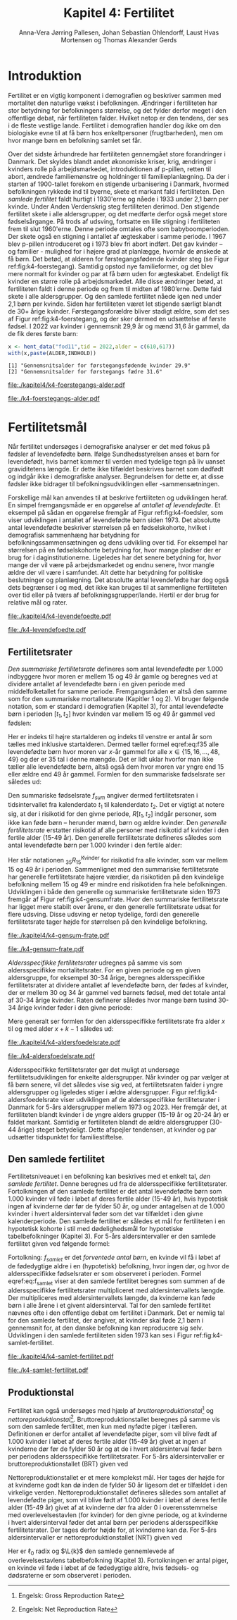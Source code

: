 * Introduktion

Fertilitet er en vigtig komponent i demografien og beskriver sammen
med mortalitet den naturlige vækst i befolkningen.  Ændringer i
fertiliteten har stor betydning for befolkningens størrelse, og det
fylder derfor meget i den offentlige debat, når fertiliteten
falder. Hvilket netop er den tendens, der ses i de fleste vestlige
lande. Fertilitet i demografien handler dog ikke om den biologiske evne
til at få børn hos enkeltpersoner (frugtbarheden), men om hvor mange
børn en befolkning samlet set får.

Over det sidste århundrede har fertiliteten gennemgået store
forandringer i Danmark. Det skyldes blandt andet økonomiske kriser,
krig, ændringer i kvinders rolle på arbejdsmarkedet, introduktionen af
p-pillen, retten til abort, ændrede familiemønstre og holdninger til
familieplanlægning. Da der i starten af 1900-tallet forekom en
stigende urbanisering i Danmark, hvormed befolkningen rykkede ind til
byerne, skete et markant fald i fertiliteten. Den /samlede fertilitet/
faldt hurtigt i 1930'erne og nåede i 1933 under 2,1 børn per
kvinde. Under Anden Verdenskrig steg fertiliteten derimod. Den
stigende fertilitet skete i alle aldersgrupper, og det medførte derfor
også meget store fødselsårgange. På trods af udsving, fortsatte en
lille stigning i fertiliteten frem til slut 1960'erne. Denne periode
omtales ofte som babyboomperioden. Der skete også en stigning i
antallet af ægteskaber i samme periode. I 1967 blev p-pillen
introduceret og i 1973 blev fri abort indført. Det gav kvinder – og
familier - mulighed for i højere grad at planlægge, hvornår de ønskede
at få børn. Det betød, at alderen for førstegangsfødende kvinder steg
(se Figur ref:fig:k4-foerstegang). Samtidig opstod nye familieformer,
og det blev mere normalt for kvinder og par at få børn uden for
ægteskabet. Endeligt fik kvinder en større rolle på
arbejdsmarkedet. Alle disse ændringer betød, at fertiliteten faldt i
denne periode og frem til midten af 1980’erne. Dette fald skete i alle
aldersgrupper. Og den samlede fertilitet nåede igen ned under 2,1 børn
per kvinde. Siden har fertiliteten været let stigende særligt blandt
de 30+ årige kvinder. Førstegangsforældre bliver stadigt ældre, som
det ses af Figur ref:fig:k4-foerstegang, og der sker dermed en udsættelse af første
fødsel. I 2022 var kvinder i gennemsnit 29,9 år og mænd 31,6 år gammel, da de
fik deres første barn:

#+ATTR_LATEX: :options otherkeywords={hent_data}, deletekeywords={c,paste}
#+BEGIN_SRC R  :results output :exports both  :session *R* :cache yes  
x <- hent_data("fod11",tid = 2022,alder = c(610,617))
with(x,paste(ALDER,INDHOLD))
#+END_SRC

#+RESULTS[(2024-02-23 09:42:06) e964742332d036c50df9417df187f8ac5735ddcd]:
: [1] "Gennemsnitsalder for førstegangsfødende kvinder 29.9"
: [2] "Gennemsnitsalder for førstegangs fædre 31.6"

#+ATTR_LATEX: :options otherkeywords={}, deletekeywords={}
#+BEGIN_SRC R  :results output raw  :exports none  :session *R* :cache no  :eval always
setwd("~/metropolis/Teaching/demogRafi/")
#+END_SRC

#+ATTR_LATEX: :options otherkeywords={hent_data,scale_y_log10,mutate,summarise,pull,ggplot}, deletekeywords={c,&,title,legend,de,scale,by,axis,plot,margin,t,text,rect,list,factor}
#+BEGIN_SRC R :results file graphics :file ./kapitel4/k4-foerstegangs-alder.pdf :exports none :session *R* :cache yes :width 10  :height 6.25
fod <- hent_data("fod11",tid = 1960:2022,alder = c(610,617))
fod <- rename(fod,"gennemsnit_alder" = INDHOLD)
fod <- rename(fod,Forældre = "ALDER")
fod <- fod %>% mutate(gennemsnit_alder = as.numeric(sub(",",".",gennemsnit_alder)))
colors <- viridis::viridis(n=2, begin = 0, end = 0.8)
g <- ggplot(fod, aes(x = as.factor(TID), y = gennemsnit_alder, group = Forældre, color = Forældre))
g <- g+geom_line(linewidth = 2) + theme_economist()+ theme(axis.title = element_text(size = 20),axis.text.x = element_text(angle = 90))
g <- g+theme(text = element_text(size=15))
g <- g+scale_color_manual(name = "Gennemsnitsalder ved første barn", labels = c("Fædre", "Mødre"), values = colors)
g <- g+labs(x = 'Årstal', y = 'Alder')+   ylim(20,35)
g <- g+scale_x_discrete(breaks = seq(1960,2022,5))
g <- g+theme(axis.title.y = element_text(margin = margin(t = 0, r = 20, b = 0, l = 0)))
g <- g+theme(axis.title.x = element_text(margin = margin(t = 20, r = 0, b = 0, l = 0)))
g
#+END_SRC

#+RESULTS[(2024-02-24 16:24:54) 5191197d6b4b873859dfe4d1985192162835686c]:
[[file:./kapitel4/k4-foerstegangs-alder.pdf]]

#+name: fig:k4-foerstegang
#+ATTR_LATEX: :width 0.9\textwidth
#+CAPTION: Udvikling i forældres gennemsnitsalder ved første barn i perioden 1960-2022 i Danmark. Kilde: Statistikbankens register FOD11.
[[file:./k4-foerstegangs-alder.pdf]]

* Fertilitetsmål 

Når fertilitet undersøges i demografiske analyser er det med fokus på
fødsler af levendefødte børn. Ifølge Sundhedsstyrelsen anses et barn
for levendefødt, hvis barnet kommer til verden med tydelige tegn på
liv uanset graviditetens længde. Er dette ikke tilfældet beskrives
barnet som dødfødt og indgår ikke i demografiske
analyser. Begrundelsen for dette er, at disse fødsler ikke bidrager
til befolkningsudviklingen eller -sammensætningen.

Forskellige mål kan anvendes til at beskrive fertiliteten og
udviklingen heraf. En simpel fremgangsmåde er en opgørelse af
/antallet af levendefødte/. Et eksempel på sådan en opgørelse fremgår
af Figur ref:fig:k4-foedsler, som viser udviklingen i antallet af
levendefødte børn siden 1973. Det absolutte antal levendefødte
beskriver størrelsen på en fødselskohorte, hvilket i demografisk
sammenhæng har betydning for befolkningssammensætningen og dens
udvikling over tid. For eksempel har størrelsen på en fødselskohorte
betydning for, hvor mange pladser der er brug for i
daginstitutionerne. Ligeledes har det senere betydning for, hvor mange
der vil være på arbejdsmarkedet og endnu senere, hvor mangle ældre der
vil være i samfundet. Alt dette har betydning for politiske
beslutninger og planlægning. Det absolutte antal levendefødte har dog
også dets begrænser i og med, det ikke kan bruges til at sammenligne
fertiliteten over tid eller på tværs af
befolkningsgrupper/lande. Hertil er der brug for relative mål og rater.

#+ATTR_LATEX: :options otherkeywords={hent_data,scale_y_log10,mutate,summarise,pull,ggplot}, deletekeywords={c,&,title,legend,de,scale,by,axis,plot,margin,t,text,rect,list,factor}
#+BEGIN_SRC R :results file graphics :file ./kapitel4/k4-levendefoedte.pdf :exports none :session *R* :cache yes :width 10  :height 6.25
fod <- hent_data("fod",tid = 1973:2023,barnkon = c("D","P"))
fod <- rename(fod,"Antal_levendefødte" = INDHOLD)
colors <- c("#000000", "#E69F00", "#56B4E9", "#009E73", "#D55E00", "#0072B2", "#CC79A7", "#F0E442")
g <- ggplot(fod, aes(x = as.factor(TID), y = Antal_levendefødte, group = BARNKON, color = BARNKON))
g <- g+geom_line(linewidth = 2) + theme_economist()+ theme(axis.title = element_text(size = 20),axis.text.x = element_text())
g <- g+theme(text = element_text(size=15))
g <- g+scale_color_manual(name = "", values = colors)
g <- g+labs(x = 'Årstal', y = "Antal levendefødte")+ylim(c(20000,50000))
g <- g+scale_x_discrete(breaks = seq(1973,2023,5))
g <- g+theme(axis.title.y = element_text(margin = margin(t = 0, r = 20, b = 0, l = 0)))
g <- g+theme(axis.title.x = element_text(margin = margin(t = 20, r = 0, b = 0, l = 0)))
g
#+END_SRC

#+RESULTS[(2024-02-24 17:10:49) 1a620f47fb1d29ab2c4113497ada83ce59445f68]:
[[file:./kapitel4/k4-levendefoedte.pdf]]

#+name: fig:k4-foedsler
#+ATTR_LATEX: :width 0.9\textwidth
#+CAPTION: Udvikling i antal levendefødte i perioden 1973-2023 i Danmark. Kilde: Statistikbankens register FOD.
[[file:./k4-levendefoedte.pdf]]

** Fertilitetsrater

/Den summariske fertilitetsrate/ defineres som antal levendefødte
per 1.000 indbyggere hvor moren er mellem 15 og 49 år gamle og beregnes
ved at dividere antallet af levendefødte børn i en given periode med
middelfolketallet for samme periode. Fremgangsmåden er altså den samme
som for den summariske mortalitetsrate (Kapitler 1 og 2). Vi bruger følgende notation,
som er standard i demografien (Kapitel 3), for antal levendefødte
børn i perioden \([t_1,t_2]\) hvor kvinden var mellem 15 og 49 år
gammel ved fødslen:
#+begin_export latex
\begin{equation}\label{eq:f35}
 _{35}F_{15} = _{35}\negthickspace F_{15}[t_1,t_2].
\end{equation}
#+end_export
Her er indeks til højre startalderen og indeks til venstre er antal år
som tælles med inklusive startalderen. Dermed tæller formel
eqref:eq:f35 alle levendefødte børn hvor moren var \(x\)-år gammel for
alle \(x\in \{15, 16, \dots, 48, 49\}\) og der er \(35\) tal i denne
mængde. Det er lidt uklar hvorfor man ikke tæller alle levendefødte
børn, altså også dem hvor moren var yngre end 15 eller ældre end 49 år
gammel. Formlen for den summariske fødselsrate ser således ud:
#+begin_export latex
\begin{equation}\label{eq:K4-sum_f}
f_{sum} = \frac{_{35}F_{15}[t_1,t_2]}{R[t_1,t_2]}=\frac{\text{Antal fødsler: Kvinder mellem 15 og 49 år}}{\text{Risikotid: hele befolkningen}}
\end{equation}
#+end_export
Den summariske fødselsrate \(f_{sum}\) angiver dermed fertilitetsraten
i tidsintervallet fra kalenderdato \(t_1\) til kalenderdato \(t_2\).
Det er vigtigt at notere sig, at der i risikotid for den givne
periode, \(R[t_1,t_2]\) indgår personer, som ikke kan føde børn --
herunder mænd, børn og ældre kvinder. Den /generelle fertilitetsrate/
erstatter risikotid af alle personer med risikotid af kvinder i den
fertile alder (15-49 år). Den generelle fertilitetsrate defineres
således som antal levendefødte børn per 1.000 kvinder i den fertile
alder:
#+begin_export latex
\begin{equation}\label{eq:K4-gen_f}
f_{gen} = \frac{_{35}F_{15}}{_{35}R^{\text{Kvinder}}_{15}[t_1,t_2]}=\frac{\text{Antal fødsler: Kvinder mellem 15 og 49 år}}{\text{Risikotid: kvinder mellem 15 og 49 år}}
\end{equation}
#+end_export
Her står notationen \(_{35}R^{\text{Kvinder}}_{15}\) for risikotid fra
alle kvinder, som var mellem 15 og 49 år i perioden. Sammenlignet med
den summariske fertilitetsrate har generelle fertilitetsrate højere
værdier, da risikotiden på den kvindelige befolkning mellem 15 og 49
er mindre end risikotiden fra hele befolkningen. Udviklingen i både
den generelle og summariske fertilitetsrate siden 1973 fremgår af
Figur ref:fig:k4-gensumfrate. Hvor den summariske fertilitetsrate har
ligget mere stabilt over årene, er den generelle fertilitetsrate udsat
for flere udsving. Disse udsving er netop tydelige, fordi den
generelle fertilitetsrate tager højde for størrelsen på den kvindelige
befolkning.

#+ATTR_LATEX: :options otherkeywords={hent_data,scale_y_log10,mutate,summarise,pull,ggplot}, deletekeywords={c,&,title,legend,de,scale,by,axis,plot,margin,t,text,rect,list,factor}
#+BEGIN_SRC R :results file graphics :file ./kapitel4/k4-gensum-frate.pdf :exports none :session *R* :cache yes :width 10  :height 6.25
fod <- hent_data("fod",tid = 1973:2023)
# summariske fødselsrate
bef <- hent_data("befolk1",tid = 1973:2023,alder = "Alder i alt")
fod <- left_join(select(bef,TID,R = INDHOLD),
                 select(fod,TID,F = INDHOLD),by = "TID")
fod <- mutate(fod,summariske_frate = 1000*F/R)
# generelle fødselsrate
kbef <- hent_data("befolk1",tid = 1973:2023,alder = 15:50,køn = "kvinder")
kbef <- select(kbef,TID,INDHOLD) %>% group_by(TID) %>% summarise(Rkvinder = sum(INDHOLD))
fod <- left_join(kbef, fod,by = "TID")
fod <- mutate(fod,gen_frate = 1000*F/Rkvinder)
colors <- c("#000000", "#E69F00", "#56B4E9", "#009E73", "#D55E00", "#0072B2", "#CC79A7", "#F0E442")
fodl <- pivot_longer(fod,cols = c("summariske_frate","gen_frate"))
fodl <- mutate(fodl,name = factor(name,levels = c("summariske_frate","gen_frate"),labels = c("Summariske fødselsrate","Generelle fødselsrate")))
g <- ggplot(fodl, aes(x = as.factor(TID), y = value,color = name,group = name))
g <- g+geom_line(linewidth = 2) + theme_economist()+ theme(axis.title = element_text(size = 20),axis.text.x = element_text())
g <- g+theme(text = element_text(size=15))
g <- g+scale_color_manual(name = "", values = colors)
g <- g+labs(x = 'Årstal', y = "Fødsler per 1000 personår")+ylim(c(0,100))
g <- g+scale_x_discrete(breaks = seq(1973,2023,5))
g <- g+theme(axis.title.y = element_text(margin = margin(t = 0, r = 20, b = 0, l = 0)))
g <- g+theme(axis.title.x = element_text(margin = margin(t = 20, r = 0, b = 0, l = 0)))
g
#+END_SRC

#+RESULTS[(2024-02-24 17:10:57) 87eac075fb06c75c8c8ebd8565a375506b021293]:
[[file:./kapitel4/k4-gensum-frate.pdf]]

#+name: fig:k4-gensumfrate
#+ATTR_LATEX: :width 0.9\textwidth
#+CAPTION: Udviklingen i både den generelle og summariske fertilitetsrate siden 1973 i Danmark. Kilde: statistikbankens register FOD, BEFOLK2.
[[file:./k4-gensum-frate.pdf]]

/Aldersspecifikke fertilitetsrater/ udregnes på samme vis som
aldersspecifikke mortalitetsrater. For en given periode og en given
aldersgruppe, for eksempel 30-34 årige, beregnes aldersspecifikke
fertilitetsrater at dividere antallet af levendefødte børn, der fødes
af kvinder, der er mellem 30 og 34 år gammel ved barnets fødsel, med
det totale antal af 30-34 årige kvinder. Raten definerer således hvor
mange børn tusind 30-34 årige kvinder føder i den givne
periode:
#+begin_export latex
\begin{equation*}
_{5}f_{30} = \frac{_{5}F_{30}}{_{5}R^{\text{Kvinder}}_{30}[t_1,t_2]}=\frac{\text{Antal fødsler: Kvinder mellem 30 og 34 år}}{\text{Risikotid: Kvinder mellem 30 og 34 år}}.
\end{equation*}
#+end_export
Mere generalt ser formlen for den aldersspecifikke fertilitetsrate fra
alder \(x\) til og med alder \(x+k-1\) således ud:
#+begin_export latex
\begin{equation*}
_{k}f_{x} = \frac{_{k}F_{x}}{_{k}R^{\text{Kvinder}}_{x}[t_1,t_2]}=\frac{\text{Antal fødsler: Kvinder mellem \(x\) og \(x+k-1\) år}}{\text{Risikotid: Kvinder mellem  \(x\) og \(x+k-1\) år}}.
\end{equation*}
#+end_export

#+ATTR_LATEX: :options otherkeywords={hent_data,scale_y_log10,mutate,summarise,pull,ggplot}, deletekeywords={c,&,title,legend,de,scale,by,axis,plot,margin,t,text,rect,list,factor}
#+BEGIN_SRC R :results file graphics :file ./kapitel4/k4-aldersfoedelsrate.pdf :exports none :session *R* :cache yes :width 10  :height 6.25
fod <- hent_data("fod",modersalder = 15:49,tid = 1973:2023)
# summariske fødselsrate
bef <- hent_data("befolk1",tid = 1973:2023,alder = 15:49,køn = "Kvinder")
dat <- left_join(select(bef,TID,R = INDHOLD, alder),
                 select(fod,TID,F = INDHOLD,alder),
                 by = c("TID","alder"))
dat <- intervAlder(dat,alder = "alder",right = FALSE,
                   by = "TID", breaks = c(-Inf,seq(15,49,5),Inf),
                   vars = c("F","R"),label_one = "15-19", 
                   label_last = "45-49")
dat <- mutate(dat,frate = 1000*F/R)
colors <- c("#000000", "#E69F00", "#56B4E9", "#009E73", "#D55E00", "#0072B2", "#CC79A7", "#F0E442")
g <- ggplot(dat, aes(x = as.factor(TID), y = frate,color = aldersinterval,group = aldersinterval))
g <- g+geom_line(linewidth = 2) + theme_economist()+ theme(axis.title = element_text(size = 20),axis.text.x = element_text())
g <- g+theme(text = element_text(size=15))+theme(legend.position="right")
g <- g+scale_color_manual(name = "Aldersgruppe", values = colors)
g <- g+labs(x = 'Årstal', y = "Fødsler per 1000 personår (kvinder)")+ylim(c(0,150))
g <- g+scale_x_discrete(breaks = seq(1973,2023,5))
g <- g+theme(axis.title.y = element_text(margin = margin(t = 0, r = 20, b = 0, l = 0)))
g <- g+theme(axis.title.x = element_text(margin = margin(t = 20, r = 0, b = 0, l = 0)))
g
#+END_SRC

#+RESULTS[(2024-02-24 17:10:38) ff921a3645a0b62598b5ac502a39d8035c5affb9]:
[[file:./kapitel4/k4-aldersfoedelsrate.pdf]]

#+name: fig:k4-aldersfoedelsrate
#+ATTR_LATEX: :width 0.9\textwidth
#+CAPTION: Udviklingen i aldersspecifikke fertilitetsrater siden 1973 i Danmark. Kilde: statistikbankens register FOD, BEFOLK2.
[[file:./k4-aldersfoedelsrate.pdf]]


Aldersspecifikke fertilitetsrater gør det muligt at undersøge
fertilitetsudviklingen for enkelte aldersgrupper. Når kvinder og par
vælger at få børn senere, vil det således vise sig ved, at
fertilitetsraten falder i yngre aldersgrupper og ligeledes stiger i
ældre aldersgrupper.  Figur ref:fig:k4-aldersfoedelsrate viser
udviklingen af de aldersspecifikke fertilitetsrater i Danmark for 5-års
aldersgrupper mellem 1973 og 2023. Her fremgår det, at fertiliteten
blandt kvinder i de yngre alders grupper (15-19 år og 20-24 år) er
faldet markant. Samtidig er fertiliteten blandt de ældre aldersgrupper
(30-44 årige) steget betydeligt. Dette afspejler tendensen, at kvinder
og par udsætter tidspunktet for familiestiftelse.

** Den samlede fertilitet

Fertilitetsniveauet i en befolkning kan beskrives med et enkelt tal,
/den samlede fertilitet/. Denne beregnes ud fra de aldersspecifikke
fertilitetsrater. Fortolkningen af den samlede fertilitet er det antal
levendefødte børn som 1.000 kvinder vil føde i løbet af deres fertile
alder (15-49 år), hvis hypotetisk ingen af kvinderne dør før de fylder
50 år, og under antagelsen at de 1.000 kvinder i hvert aldersinterval
føder som det var tilfældet i den givne kalenderperiode. Den samlede
fertilitet er således et mål for fertiliteten i en hypotetisk kohorte
i stil med dødelighedsmål for hypotetiske tabelbefolkninger (Kapitel 3). For
5-års aldersintervaller er den samlede fertilitet given ved følgende
formel:
#+begin_export latex
\begin{equation}\label{eq:f_samlet}
\quad f_{samlet}=5\cdot _5f_{15}+5\cdot _5f_{20}+...+5\cdot_5f_{45}. 
\end{equation}
#+end_export
Fortolkning: \(f_{samlet}\) er det /forventede antal børn/, en kvinde
vil få i løbet af de fødedygtige aldre i en (hypotetisk) befolkning,
hvor ingen dør, og hvor de aldersspecifikke fødselsrater er som
observeret i perioden. Formel eqref:eq:f_samlet viser at den samlede
fertilitet beregnes som summen af de aldersspecifikke fertilitetsrater
multipliceret med aldersintervallets længde. Der multipliceres med
aldersintervallets længde, da kvinderne kan føde børn i alle årene i
et givent aldersinterval. Tal for den samlede fertilitet nævnes ofte i
den offentlige debat om fertilitet i Danmark. Det er nemlig tal for
den samlede fertilitet, der angiver, at kvinder skal føde 2,1 børn i
gennemsnit for, at den danske befolkning kan reproducere sig
selv. Udviklingen i den samlede fertiliteten siden 1973 kan ses i
Figur ref:fig:k4-samlet-fertilitet.

#+ATTR_LATEX: :options otherkeywords={hent_data,scale_y_log10,mutate,summarise,pull,ggplot}, deletekeywords={c,&,title,legend,de,scale,by,axis,plot,margin,t,text,rect,list,factor}
#+BEGIN_SRC R :results file graphics :file ./kapitel4/k4-samlet-fertilitet.pdf :exports none :session *R* :cache yes :width 10  :height 6.25
fod <- hent_data("fod",modersalder = 15:49,tid = 1973:2023)
# summariske fødselsrate
bef <- hent_data("befolk1",tid = 1973:2023,alder = 15:49,køn = "Kvinder")
dat <- left_join(select(bef,TID,R = INDHOLD, alder),
                 select(fod,TID,F = INDHOLD,alder),
                 by = c("TID","alder"))
dat <- intervAlder(dat,alder = "alder",right = FALSE,
                   by = "TID", breaks = c(-Inf,seq(15,49,5),Inf),
                   vars = c("F","R"),label_one = "15-19", 
                   label_last = "45-49")
dat <- mutate(dat,frate = 1000*F/R)
ddat <- dat %>% group_by(TID) %>% summarise(samlet_fertilitet = sum(5*frate))
colors <- c("#000000", "#E69F00", "#56B4E9", "#009E73", "#D55E00", "#0072B2", "#CC79A7", "#F0E442")
g <- ggplot(ungroup(ddat), aes(x = as.factor(TID), y = samlet_fertilitet,group = 1))
g <- g+geom_line(linewidth = 2) + theme_economist()+ theme(axis.title = element_text(size = 20),axis.text.x = element_text())
g <- g+theme(text = element_text(size=15))+theme(legend.position="right")
# g <- g+scale_color_manual(name = "Aldersgruppe", values = colors)
g <- g+labs(x = 'Årstal', y = "Samlet fertilitet per 1000 kvinder")
g <- g+scale_x_discrete(breaks = seq(1973,2023,5))+ylim(c(1000,2500))
g <- g+theme(axis.title.y = element_text(margin = margin(t = 0, r = 20, b = 0, l = 0)))
g <- g+theme(axis.title.x = element_text(margin = margin(t = 20, r = 0, b = 0, l = 0)))
g
#+END_SRC

#+RESULTS[(2024-02-24 17:08:14) 6637b45fa80b7826b0f335523016f86de9d5c2d0]:
[[file:./kapitel4/k4-samlet-fertilitet.pdf]]

#+name: fig:k4-samlet-fertilitet
#+ATTR_LATEX: :width 0.9\textwidth
#+CAPTION: Udviklingen i den samlede fertilitet siden 1973 i Danmark. Kilde: statistikbankens register FOD, BEFOLK2.
[[file:./k4-samlet-fertilitet.pdf]]
# [[file:./Figur5.png]]

** Produktionstal

Fertilitet kan også undersøges med hjælp af
/bruttoreproduktionstal/[fn:1] og
/nettoreproduktionstal/[fn:6]. Bruttoreproduktionstallet beregnes på
samme vis som den samlede fertilitet, men kun med nyfødte piger i
tælleren. Definitionen er derfor antallet af levendefødte piger, som
vil blive født af 1.000 kvinder i løbet af deres fertile alder (15-49
år) givet at ingen af kvinderne dør før de fylder 50 år og at de i
hvert aldersinterval føder børn per periodens aldersspecifikke
fertilitetsrater. For 5-års aldersintervaller er
bruttoreproduktionstallet (BRT) given ved
#+begin_export latex
\begin{equation}\label{eq:BRT}
\quad \operatorname{BRT}=5\cdot _5\negthickspace{f}_{15}^{\text{piger}}+5\cdot
_5\negthickspace{f}_{20}^{\text{piger}}+...+5\cdot _5\negthickspace{f}_{45}^{\text{piger}}=c\cdot
f_{\operatorname{total}}.  
\end{equation} 
#+end_export
Nettoreproduktionstallet er et mere komplekst mål. Her tages der højde
for at kvinderne godt kan dø inden de fylder 50 år ligesom det er
tilfældet i den virkelige verden. Nettoreproduktionstallet defineres
således som antallet af levendefødte piger, som vil blive født af
1.000 kvinder i løbet af deres fertile alder (15-49 år) givet af at
kvinderne dør fra alder 0 i overensstemmelse med overlevelsestavlen
(for kvinder) for den givne periode, og at kvinderne i hvert
aldersinterval føder det antal børn per periodens aldersspecifikke
fertilitetsrater. Der tages derfor højde for, at kvinderne kan dø.
For 5-års aldersintervaller er nettoreproduktionstallet (NRT) given
ved
#+begin_export latex
\begin{equation}\label{eq:NRT}
\quad \operatorname{NRT}=_5\negthickspace{f}_{15}^{\text{piger}}\frac{_5L_{15}}{\ell_0}+
_5\negthickspace{f}_{20}^{\text{piger}}\frac{_5 L_{20}}{\ell_0}+...+ 
_5\negthickspace{f}_{45}^{\text{piger}}\frac{_5L_{45}}{\ell_0}. 
\end{equation}
#+end_export
Her er \(\ell_0\) radix og \(\L{k}\) den samlede gennemlevede af
overlevelsestavlens tabelbefolkning (Kapitel 3). Fortolkningen er
antal piger, en kvinde vil føde i løbet af de fødedygtige aldre, hvis
fødsels- og dødsraterne er som observeret i perioden.

[fn:1] Engelsk: Gross Reproduction Rate
[fn:6] Engelsk: Net Reproduction Rate 
* Header :noexport:

#+TITLE: Kapitel 4: Fertilitet
#+AUTHOR: Anna-Vera Jørring Pallesen, Johan Sebastian Ohlendorff, Laust Hvas Mortensen og Thomas Alexander Gerds
#+DATE: 
#+LaTeX_CLASS: danish-article
#+OPTIONS: toc:nil
#+LaTeX_HEADER:\usepackage{authblk}
#+LaTeX_HEADER:\usepackage{natbib}
#+LaTeX_HEADER:\usepackage{listings}
#+LaTeX_HEADER:\usepackage{color}
#+LaTeX_HEADER:\usepackage[usenames,dvipsnames]{xcolor}
#+LaTeX_HEADER:\usepackage[utf8]{inputenc}
#+LaTeX_HEADER:\usepackage{hyperref}
#+LaTeX_HEADER:\usepackage{amssymb}
#+LaTeX_HEADER:\usepackage{latexsym}
#+LaTeX_HEADER:\usepackage{fancyhdr}
#+LaTeX_HEADER:\usepackage[english,danish]{babel}
#+LaTeX_HEADER:\pagestyle{fancy}
#+LaTeX_HEADER:\lhead{Folkesundhedsvidenskab 2. semester, K{\o}benhavns Universitet}
#+LaTeX_HEADER:\rhead{Demografi}
#+Latex_Header: \renewcommand{\L}[2][x]{\ensuremath{{}_{#2}L_{#1}}}
#+LaTeX_HEADER:\renewcommand\theequation{K4.\arabic{equation}}
#+OPTIONS:   H:3  num:t \n:nil @:t ::t |:t ^:t -:t f:t *:t <:t
#+OPTIONS:   TeX:t LaTeX:t skip:nil d:t todo:t pri:nil tags:not-in-toc author:t
#+HTML_HEAD: <link rel="stylesheet" type="text/css" href="https://publicifsv.sund.ku.dk/~tag/styles/all-purpose.css" />
#+LATEX_HEADER: \RequirePackage{tcolorbox}
#+LaTeX_HEADER:\renewcommand\theequation{K4.\arabic{equation}}
# #+LaTeX_HEADER:\usepackage[table,usenames,dvipsnames]{xcolor}
#+LaTeX_HEADER:\definecolor{lightGray}{gray}{0.98}
#+LaTeX_HEADER:\definecolor{medioGray}{gray}{0.83}
#+LATEX_HEADER:\definecolor{mygray}{rgb}{.95, 0.95, 0.95}
#+Latex_Header: \newcommand{\qxk}{\ensuremath{{}_{k}q_{x}}}
#+Latex_Header: \newcommand{\qxe}[1][x]{\ensuremath{{}_{1}q_{#1}}}
#+Latex_Header: \newcommand{\Dxk}[1][x]{\ensuremath{{}_{k}D_{#1}}}
#+Latex_Header: \renewcommand{\d}[2][x]{\ensuremath{{}_{#2}d_{#1}}}
#+Latex_Header: \newcommand{\qxf}[1][x]{\ensuremath{{}_{5}q_{#1}}}
#+Latex_Header: \newcommand{\Mxf}[1][x]{\ensuremath{{}_{5}M_{#1}}}
#+Latex_Header: \newcommand{\Mxk}[1][x]{\ensuremath{{}_{k}M_{#1}}}
#+Latex_Header: \newcommand{\Rxk}[1][x]{\ensuremath{{}_{k}R_{#1}}}
#+Latex_Header: \renewcommand{\a}[2][x]{\ensuremath{{}_{#2}a_{#1}}}
#+Latex_Header: \renewcommand{\L}[2][x]{\ensuremath{{}_{#2}L_{#1}}}
#+LATEX_HEADER:\newcommand{\mybox}[1]{\vspace{.5em}\begin{tcolorbox}[boxrule=0pt,colback=mygray] #1 \end{tcolorbox}}
#+superman-export-target: pdf
